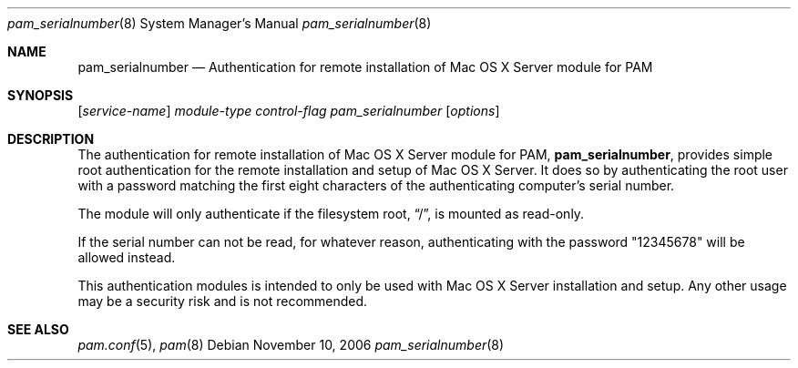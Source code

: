 .\" Copyright (c) 2007 Apple Inc.
.\" All rights reserved.
.\"
.\" Redistribution and use in source and binary forms, with or without
.\" modification, are permitted provided that the following conditions
.\" are met:
.\" 1. Redistributions of source code must retain the above copyright
.\"    notice, this list of conditions and the following disclaimer.
.\" 2. Redistributions in binary form must reproduce the above copyright
.\"    notice, this list of conditions and the following disclaimer in the
.\"    documentation and/or other materials provided with the distribution.
.\"
.\" THIS SOFTWARE IS PROVIDED BY THE AUTHOR AND CONTRIBUTORS ``AS IS'' AND
.\" ANY EXPRESS OR IMPLIED WARRANTIES, INCLUDING, BUT NOT LIMITED TO, THE
.\" IMPLIED WARRANTIES OF MERCHANTABILITY AND FITNESS FOR A PARTICULAR PURPOSE
.\" ARE DISCLAIMED.  IN NO EVENT SHALL THE AUTHOR OR CONTRIBUTORS BE LIABLE
.\" FOR ANY DIRECT, INDIRECT, INCIDENTAL, SPECIAL, EXEMPLARY, OR CONSEQUENTIAL
.\" DAMAGES (INCLUDING, BUT NOT LIMITED TO, PROCUREMENT OF SUBSTITUTE GOODS
.\" OR SERVICES; LOSS OF USE, DATA, OR PROFITS; OR BUSINESS INTERRUPTION)
.\" HOWEVER CAUSED AND ON ANY THEORY OF LIABILITY, WHETHER IN CONTRACT, STRICT
.\" LIABILITY, OR TORT (INCLUDING NEGLIGENCE OR OTHERWISE) ARISING IN ANY WAY
.\" OUT OF THE USE OF THIS SOFTWARE, EVEN IF ADVISED OF THE POSSIBILITY OF
.\" SUCH DAMAGE.
.\"
.Dd November 10, 2006
.Dt pam_serialnumber 8
.Os
.Sh NAME
.Nm pam_serialnumber
.Nd Authentication for remote installation of Mac OS X Server module for PAM
.Sh SYNOPSIS
.Op Ar service-name
.Ar module-type
.Ar control-flag
.Pa pam_serialnumber
.Op Ar options
.Sh DESCRIPTION
The authentication for remote installation of Mac OS X Server module for PAM,
.Nm ,
provides simple root authentication for the remote installation and setup of Mac OS X Server.  It does so by authenticating the root user with a password matching the first eight characters of the authenticating computer's serial number.
.Pp
The module will only authenticate if the filesystem root,
.Dq / ,
is mounted as read-only.
.Pp
If the serial number can not be read, for whatever reason, authenticating with the password "12345678" will be allowed instead.
.Pp
This authentication modules is intended to only be used with Mac OS X Server installation and setup.  Any other usage may be a security risk and is not recommended.
.Sh SEE ALSO
.Xr pam.conf 5 ,
.Xr pam 8
